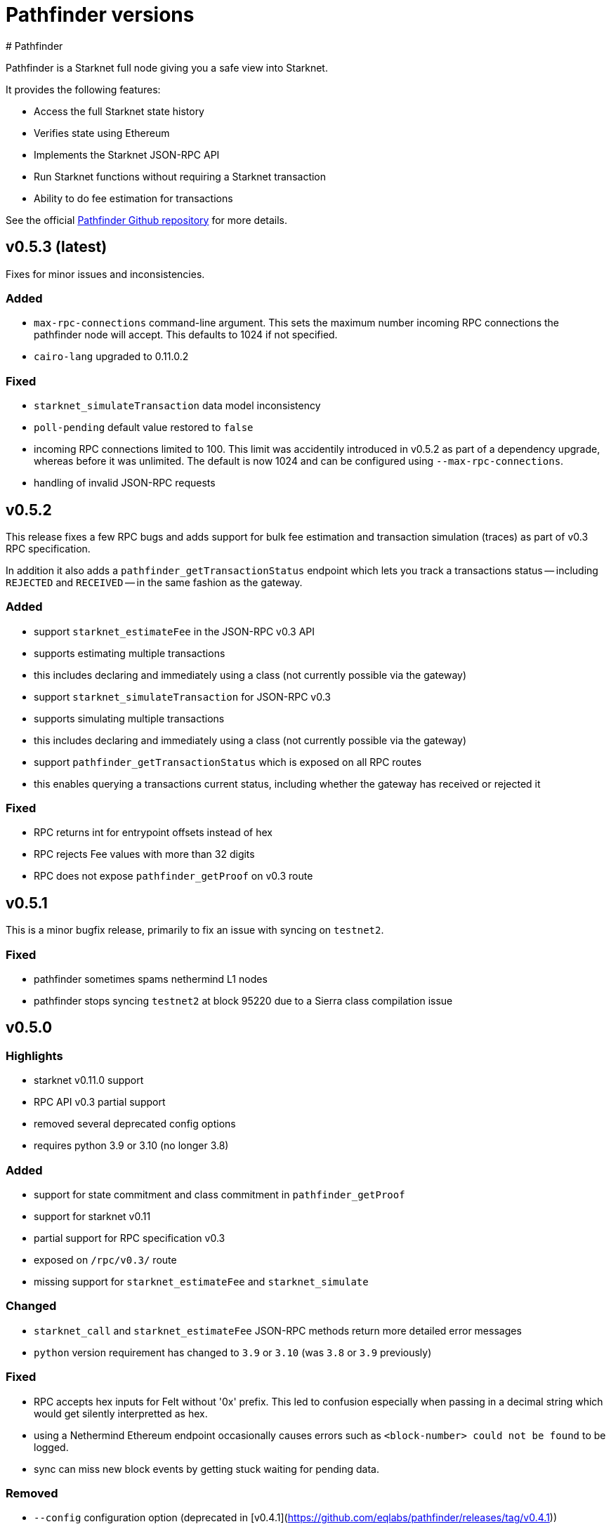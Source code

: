 [id="pathfinder"]
= Pathfinder versions
# Pathfinder

Pathfinder is a Starknet full node giving you a safe view into Starknet.

It provides the following features:

* Access the full Starknet state history
* Verifies state using Ethereum
* Implements the Starknet JSON-RPC API
* Run Starknet functions without requiring a Starknet transaction
* Ability to do fee estimation for transactions

See the official https://github.com/eqlabs/pathfinder[Pathfinder Github repository] for more details.

## v0.5.3 (latest)

Fixes for minor issues and inconsistencies.

### Added

- `max-rpc-connections` command-line argument. This sets the maximum number incoming RPC connections the pathfinder node will accept. This defaults to 1024 if not specified.
- `cairo-lang` upgraded to 0.11.0.2

### Fixed

- `starknet_simulateTransaction` data model inconsistency
- `poll-pending` default value restored to `false`
- incoming RPC connections limited to 100. This limit was accidentily introduced in v0.5.2 as part of a dependency upgrade, whereas before it was unlimited. The default is now 1024 and can be configured using `--max-rpc-connections`.
- handling of invalid JSON-RPC requests

## v0.5.2

This release fixes a few RPC bugs and adds support for bulk fee estimation and transaction simulation (traces) as part of v0.3 RPC specification.

In addition it also adds a `pathfinder_getTransactionStatus` endpoint which lets you track a transactions status -- including `REJECTED` and `RECEIVED` -- in the same fashion as the gateway.

### Added

- support `starknet_estimateFee` in the JSON-RPC v0.3 API
  - supports estimating multiple transactions
  - this includes declaring and immediately using a class (not currently possible via the gateway)
- support `starknet_simulateTransaction` for JSON-RPC v0.3
  - supports simulating multiple transactions
  - this includes declaring and immediately using a class (not currently possible via the gateway)
- support `pathfinder_getTransactionStatus` which is exposed on all RPC routes
  - this enables querying a transactions current status, including whether the gateway has received or rejected it

### Fixed

- RPC returns int for entrypoint offsets instead of hex
- RPC rejects Fee values with more than 32 digits
- RPC does not expose `pathfinder_getProof` on v0.3 route

## v0.5.1

This is a minor bugfix release, primarily to fix an issue with syncing on `testnet2`.

### Fixed

* pathfinder sometimes spams nethermind L1 nodes
* pathfinder stops syncing `testnet2` at block 95220 due to a Sierra class compilation issue

## v0.5.0

### Highlights

- starknet v0.11.0 support
- RPC API v0.3 partial support
- removed several deprecated config options
- requires python 3.9 or 3.10 (no longer 3.8)

### Added

- support for state commitment and class commitment in `pathfinder_getProof`
- support for starknet v0.11
- partial support for RPC specification v0.3
  - exposed on `/rpc/v0.3/` route
  - missing support for `starknet_estimateFee` and `starknet_simulate`

### Changed

- `starknet_call` and `starknet_estimateFee` JSON-RPC methods return more detailed error messages
- `python` version requirement has changed to `3.9` or `3.10` (was `3.8` or `3.9` previously)

### Fixed

- RPC accepts hex inputs for Felt without '0x' prefix. This led to confusion especially when passing in a decimal string which would get silently interpretted as hex.
- using a Nethermind Ethereum endpoint occasionally causes errors such as `<block-number> could not be found` to be logged.
- sync can miss new block events by getting stuck waiting for pending data.

### Removed

- `--config` configuration option (deprecated in [v0.4.1](https://github.com/eqlabs/pathfinder/releases/tag/v0.4.1))
- `--integration` configuration option (deprecated in [v0.4.1](https://github.com/eqlabs/pathfinder/releases/tag/v0.4.1))
- `--sequencer-url` configuration option (deprecated in [v0.4.1](https://github.com/eqlabs/pathfinder/releases/tag/v0.4.1))
- `--testnet2` configuration option (deprecated in [v0.4.1](https://github.com/eqlabs/pathfinder/releases/tag/v0.4.1))
- `starknet_addDeployTransaction` as this is no longer an allowed transaction since starknet v0.10.3
- RPC api version `0.1`, which used to be served on path `/rpc/v0.1`

### RPC API

We added support for v0.3 and removed v0.1. We still support v0.2 at both `/rpc/v0.2` and `/rpc` (default) routes. In summary:
```
/                     # serves v0.2
/rpc/v0.2/            # serves v0.2
/rpc/v0.3/            # serves v0.3
```
We are missing `starknet_estimateFee` and `starknet_simulate` support for v0.3, which will be added in an upcoming release.

### Python requirement

Note: this only applies if you are building from source. This does not impact docker users.

Pathfinder requires python to support the starknet VM used to simulate starknet transactions and function calls. Previous versions of the VM only worked with python 3.8 or 3.9 which was a hassle because most operating systems no longer directly support it. The new version of the VM bundled with starknet v0.11 now requires python version 3.9 or 3.10.

### Configuration changes

Several configuration options are now removed, after they were deprecated in pathfinder v0.4.1. Here is a migration guide:

- `--testnet2`: use `--network testnet2` instead
- `--integration`: use `--network integration` instead
- `--sequencer-url`: use `--network custom` in combination with `--feeder-gateway-url` and `gateway-url`
- `--config`: use environment variables or env files as an alternative

## v0.4.5
Hotfix for a bug introduced in the previous version v0.4.4, which prevented a new node from syncing on blocks near genesis.

### Added
Added Newton FAQ links to readme

### Fixed
Node fails to sync old blocks

### New contributors
@SecurityQQ made their first contribution in #799

## v0.4.4
This minor release contains some nice performance improvements for `starknet_call` and `starknet_estimateFee` as well as some minor bug fixes.

Also included is a major new feature: storage proofs - big thanks @pscott for his hard work on this feature! This is available via the `pathfinder_getProof` method which is served from both the pathfinder and Starknet endpoints for convenience:

[source]
<node-url>/rpc/pathfinder/v0.1/pathfinder_getProof
<node-url>/rpc/v0.2/pathfinder_getProof

The method is specified https://github.com/eqlabs/pathfinder/blob/main/pathfinder_rpc_api.json#L22-L113[here].

Its results can be used to formally verify what a contract's storage values are without trusting the pathfinder node.

This is achieved by validating the merkle-proof that pathfinder returns and confirming that it correctly matches the known Starknet state root.

### Added
storage proofs via `pathfinder_getProof` by @pscott

### Fixed
* `starknet_getEvents` returns all events when from_block="latest"
* v0.1 `starknet_getStateUpdate` does not contain nonces

### Changed
* Improved performance for `starknet_call` and `starknet_estimateFee` by caching classes
* Improved performance for `starknet_call` and `starknet_estimateFee` by using Rust for hashing

### New contributors
@pscott made their first contribution in #726


## v0.4.3
The primary purpose of this release is to properly support testnet2 after the xref:starknet_versions:version_notes.adoc#version0.10.3[Starknet v0.10.3] update.

The v0.10.3 update changed the testnet2 chain ID which impacts transaction signatures which in turn meant that `starknet_estimateFee` would fail for any signed transaction.

This release updates pathfinder to use the correct chain ID.

### Fixed
* Testnet2 and integration flags are ignored
* `starknet_estimateFee` uses wrong chain ID for testnet2

### Changed
Updated to cairo-lang 0.10.3

## v0.4.2
Contains several bug fixes, mostly hotfixes for bugs introduced in v0.4.1.

### Added
Document that `--chain-id` expects text as input

### Fixed
* Testnet2 and integration L1 addresses are swapped (bug introduced in v0.4.1)
* Proxy network setups can't sync historical blocks (bug introduced in v0.4.1)
* ABI serialization for `starknet_estimateFee` for declare transactions


## v0.4.1

### Highlights
* Soft deprecation of some configuration options
* Support custom Starknet gateways
* Pathfinder RPC extensions at `/rpc/pathfinder/` with `pathfinder_version` method
* `starknet_events` optimisations
* fix block timestamp in pending calls
* Custom Starknet gateway support

This release introduces support for custom Starknets. You can select this network by setting `--network` custom and specifying the `--gateway-url` and `--feeder-gateway-url` options.

#### Configuration option deprecation
Several configuration options have been soft deprecated. This means using them will continue to work as before (no breaking change), but they will emit a warning when used. They will be removed in a future version, so please migrate to the newer options.

To re-emphasize: your current configuration setup will continue to work as is.

#### Network selection
`--testnet2` and `--integration` have been deprecated in favor of `--network` testnet2 and `--network` integration.

#### Gateway proxy
`--sequencer-url` has been deprecated in favor of `--network` custom along with `--gateway-url`, `--feeder-gateway-url` and `--chain-id`. In addition, you will need to rename your existing database file to custom.sqlite as this will be the expected filename for custom networks.

#### Configuration file
`--config` has been deprecated and will not be supported in the future. The utility this provided was valuable. Unfortunately it is starting to severely hinder how fast we can implement configuration changes and we decided to remove it.

We suggest using environment variables along with environment files to configure pathfinder in a similar fashion.

### Changed
The following configuration options are now marked as deprecated: `--testnet2`, `--integration`, `--config`, `--sequencer-url`
Optimized starknet_events for queries with both a block range and a from address

### Fixed
Block timestamps for pending in `starknet_call` and `starknet_estimateFee` were using the latest timestamp instead of the pending one. This meant contracts relying on accurate timestamps could sometimes fail unexpectedly.

### Added
* Custom Starknet support
* Pathfinder specific RPC extensions hosted at `<rpc-url>/rpc/pathfinder/v0.1`. Currently, this only contains `pathfinder_version` which returns the pathfinder version of the node.


## v0.4.0- (breaking release)
This release contains a breaking change, and also adds support for xref:documentation:starknet_versions:version_notes.adoc#version0.10.2[Starknet v0.10.2].

The changes themselves are quite simple, but please read through each section as there are some caveats which might impact you when you apply this update.

###  Default RPC version change
This release changes the version of the RPC that is served at the root route, from v0.1 to v0.2 of the RPC specification. Version v0.1 is still available at the `/rpc/v0.1/` endpoint. This is the only breaking change in this release.

Here is a summary of what routes are currently available, and what's changed:

* `/` serves v0.2 (changed from v0.1)
* `/rpc/v0.1` serves v0.1 (no change)
* `/rpc/v0.2` serves v0.2 (no change)

If possible, we recommend that you use the version specific routes as this will prevent such breaking changes from impacting you.

### Starknet v0.10.2 support
This release includes an update to the cairo-vm embedded in pathfinder in order to support the upcoming v0.10.2 Starknet release. This bundled vm is a pre-release and may therefore contain differences to the final version used once Starknet updates testnet and mainnet. We will of course issue a new release if / when there is a new vm.

### Please take note of the following
Since these changes are not yet live on testnet nor mainnet, this means upgrading to this release will cause deviations between what pathfinder outputs and what can be expected on the network. More specifically, `starknet_estimateFee` will compute different fees until the network has upgraded to xref:documentation:starknet_versions:version_notes.adoc#version0.10.2[Starknet v0.10.2].

If you don't need the RPC route changes, it may be pertinent to delay updating until closer to the xref:documentation:starknet_versions:version_notes.adoc#version0.10.2[v0.10.2] release dates on testnet and mainnet. The expected timeline for these upgrades is ~17/11 for testnets and ~24/11 for mainnet.